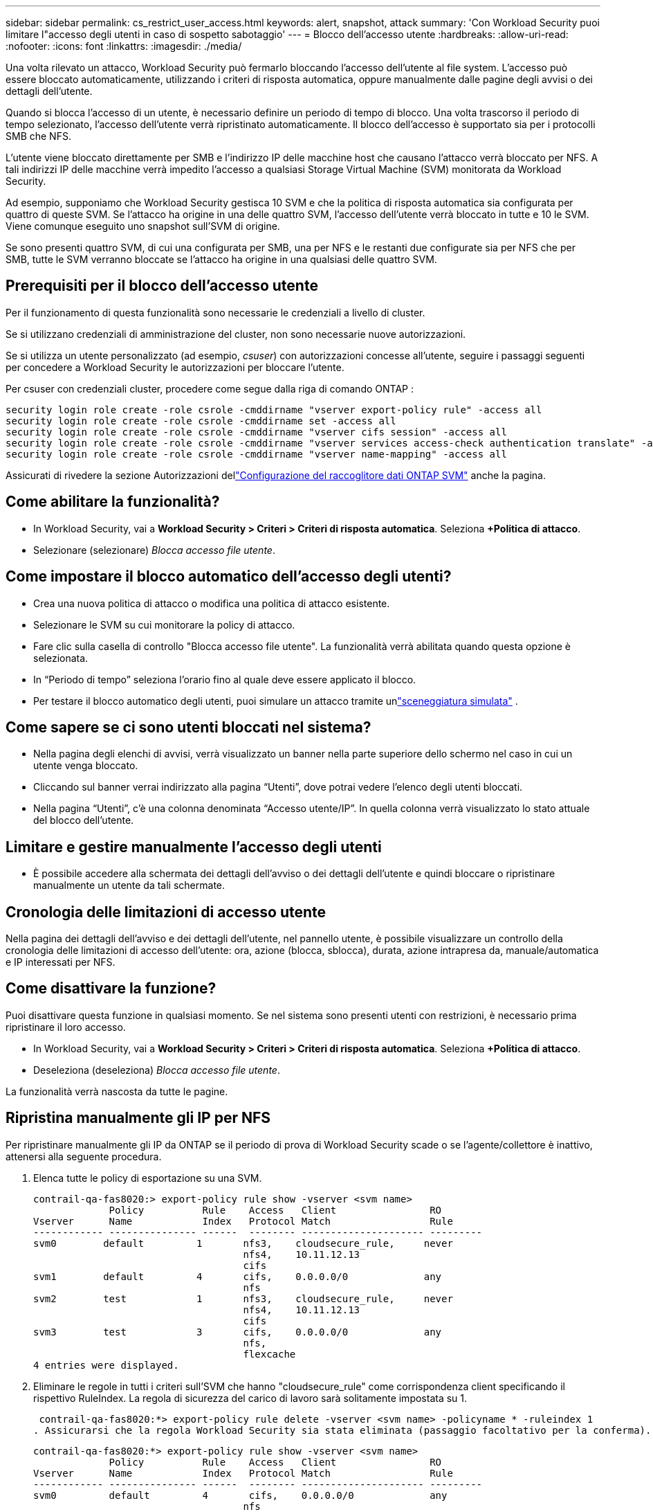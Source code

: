 ---
sidebar: sidebar 
permalink: cs_restrict_user_access.html 
keywords: alert, snapshot,  attack 
summary: 'Con Workload Security puoi limitare l"accesso degli utenti in caso di sospetto sabotaggio' 
---
= Blocco dell'accesso utente
:hardbreaks:
:allow-uri-read: 
:nofooter: 
:icons: font
:linkattrs: 
:imagesdir: ./media/


[role="lead"]
Una volta rilevato un attacco, Workload Security può fermarlo bloccando l'accesso dell'utente al file system.  L'accesso può essere bloccato automaticamente, utilizzando i criteri di risposta automatica, oppure manualmente dalle pagine degli avvisi o dei dettagli dell'utente.

Quando si blocca l'accesso di un utente, è necessario definire un periodo di tempo di blocco.  Una volta trascorso il periodo di tempo selezionato, l'accesso dell'utente verrà ripristinato automaticamente.  Il blocco dell'accesso è supportato sia per i protocolli SMB che NFS.

L'utente viene bloccato direttamente per SMB e l'indirizzo IP delle macchine host che causano l'attacco verrà bloccato per NFS.  A tali indirizzi IP delle macchine verrà impedito l'accesso a qualsiasi Storage Virtual Machine (SVM) monitorata da Workload Security.

Ad esempio, supponiamo che Workload Security gestisca 10 SVM e che la politica di risposta automatica sia configurata per quattro di queste SVM.  Se l'attacco ha origine in una delle quattro SVM, l'accesso dell'utente verrà bloccato in tutte e 10 le SVM.  Viene comunque eseguito uno snapshot sull'SVM di origine.

Se sono presenti quattro SVM, di cui una configurata per SMB, una per NFS e le restanti due configurate sia per NFS che per SMB, tutte le SVM verranno bloccate se l'attacco ha origine in una qualsiasi delle quattro SVM.



== Prerequisiti per il blocco dell'accesso utente

Per il funzionamento di questa funzionalità sono necessarie le credenziali a livello di cluster.

Se si utilizzano credenziali di amministrazione del cluster, non sono necessarie nuove autorizzazioni.

Se si utilizza un utente personalizzato (ad esempio, _csuser_) con autorizzazioni concesse all'utente, seguire i passaggi seguenti per concedere a Workload Security le autorizzazioni per bloccare l'utente.

Per csuser con credenziali cluster, procedere come segue dalla riga di comando ONTAP :

....
security login role create -role csrole -cmddirname "vserver export-policy rule" -access all
security login role create -role csrole -cmddirname set -access all
security login role create -role csrole -cmddirname "vserver cifs session" -access all
security login role create -role csrole -cmddirname "vserver services access-check authentication translate" -access all
security login role create -role csrole -cmddirname "vserver name-mapping" -access all
....
Assicurati di rivedere la sezione Autorizzazioni dellink:task_add_collector_svm.html["Configurazione del raccoglitore dati ONTAP SVM"] anche la pagina.



== Come abilitare la funzionalità?

* In Workload Security, vai a *Workload Security > Criteri > Criteri di risposta automatica*.  Seleziona *+Politica di attacco*.
* Selezionare (selezionare) _Blocca accesso file utente_.




== Come impostare il blocco automatico dell'accesso degli utenti?

* Crea una nuova politica di attacco o modifica una politica di attacco esistente.
* Selezionare le SVM su cui monitorare la policy di attacco.
* Fare clic sulla casella di controllo "Blocca accesso file utente".  La funzionalità verrà abilitata quando questa opzione è selezionata.
* In “Periodo di tempo” seleziona l’orario fino al quale deve essere applicato il blocco.
* Per testare il blocco automatico degli utenti, puoi simulare un attacco tramite unlink:concept_cs_attack_simulator.html["sceneggiatura simulata"] .




== Come sapere se ci sono utenti bloccati nel sistema?

* Nella pagina degli elenchi di avvisi, verrà visualizzato un banner nella parte superiore dello schermo nel caso in cui un utente venga bloccato.
* Cliccando sul banner verrai indirizzato alla pagina “Utenti”, dove potrai vedere l’elenco degli utenti bloccati.
* Nella pagina “Utenti”, c’è una colonna denominata “Accesso utente/IP”.  In quella colonna verrà visualizzato lo stato attuale del blocco dell'utente.




== Limitare e gestire manualmente l'accesso degli utenti

* È possibile accedere alla schermata dei dettagli dell'avviso o dei dettagli dell'utente e quindi bloccare o ripristinare manualmente un utente da tali schermate.




== Cronologia delle limitazioni di accesso utente

Nella pagina dei dettagli dell'avviso e dei dettagli dell'utente, nel pannello utente, è possibile visualizzare un controllo della cronologia delle limitazioni di accesso dell'utente: ora, azione (blocca, sblocca), durata, azione intrapresa da, manuale/automatica e IP interessati per NFS.



== Come disattivare la funzione?

Puoi disattivare questa funzione in qualsiasi momento.  Se nel sistema sono presenti utenti con restrizioni, è necessario prima ripristinare il loro accesso.

* In Workload Security, vai a *Workload Security > Criteri > Criteri di risposta automatica*.  Seleziona *+Politica di attacco*.
* Deseleziona (deseleziona) _Blocca accesso file utente_.


La funzionalità verrà nascosta da tutte le pagine.



== Ripristina manualmente gli IP per NFS

Per ripristinare manualmente gli IP da ONTAP se il periodo di prova di Workload Security scade o se l'agente/collettore è inattivo, attenersi alla seguente procedura.

. Elenca tutte le policy di esportazione su una SVM.
+
....
contrail-qa-fas8020:> export-policy rule show -vserver <svm name>
             Policy          Rule    Access   Client                RO
Vserver      Name            Index   Protocol Match                 Rule
------------ --------------- ------  -------- --------------------- ---------
svm0        default         1       nfs3,    cloudsecure_rule,     never
                                    nfs4,    10.11.12.13
                                    cifs
svm1        default         4       cifs,    0.0.0.0/0             any
                                    nfs
svm2        test            1       nfs3,    cloudsecure_rule,     never
                                    nfs4,    10.11.12.13
                                    cifs
svm3        test            3       cifs,    0.0.0.0/0             any
                                    nfs,
                                    flexcache
4 entries were displayed.
....
. Eliminare le regole in tutti i criteri sull'SVM che hanno "cloudsecure_rule" come corrispondenza client specificando il rispettivo RuleIndex.  La regola di sicurezza del carico di lavoro sarà solitamente impostata su 1.
+
 contrail-qa-fas8020:*> export-policy rule delete -vserver <svm name> -policyname * -ruleindex 1
. Assicurarsi che la regola Workload Security sia stata eliminata (passaggio facoltativo per la conferma).
+
....
contrail-qa-fas8020:*> export-policy rule show -vserver <svm name>
             Policy          Rule    Access   Client                RO
Vserver      Name            Index   Protocol Match                 Rule
------------ --------------- ------  -------- --------------------- ---------
svm0         default         4       cifs,    0.0.0.0/0             any
                                    nfs
svm2         test            3       cifs,    0.0.0.0/0             any
                                    nfs,
                                    flexcache
2 entries were displayed.
....




== Ripristina manualmente gli utenti per SMB

Per ripristinare manualmente gli utenti da ONTAP se il periodo di prova di Workload Security scade o se l'agente/collector è inattivo, procedere come segue.

È possibile ottenere l'elenco degli utenti bloccati in Workload Security dalla pagina dell'elenco degli utenti.

. Accedi al cluster ONTAP (in cui desideri sbloccare gli utenti) con le credenziali _admin_ del cluster.  (Per Amazon FSx, accedi con le credenziali FSx).
. Eseguire il seguente comando per elencare tutti gli utenti bloccati da Workload Security per SMB in tutte le SVM:
+
 vserver name-mapping show -direction win-unix -replacement " "
+
....
Vserver:   <vservername>
Direction: win-unix
Position Hostname         IP Address/Mask
-------- ---------------- ----------------
1       -                 -                   Pattern: CSLAB\\US040
                                         Replacement:
2       -                 -                   Pattern: CSLAB\\US030
                                         Replacement:
2 entries were displayed.
....


Nell'output sopra riportato, 2 utenti sono stati bloccati (US030, US040) con dominio CSLAB.

. Una volta identificata la posizione dall'output sopra, eseguiamo il seguente comando per sbloccare l'utente:
+
 vserver name-mapping delete -direction win-unix -position <position>
. Per confermare che gli utenti siano sbloccati, eseguire il comando:
+
 vserver name-mapping show -direction win-unix -replacement " "


Non devono essere visualizzate voci per gli utenti precedentemente bloccati.



== Risoluzione dei problemi

|===
| Problema | Prova questo 


| Alcuni utenti non sono soggetti a restrizioni, nonostante ci sia un attacco. | 1. Assicurarsi che il Data Collector e l'agente per le SVM siano nello stato _In esecuzione_.  Workload Security non sarà in grado di inviare comandi se Data Collector e Agent sono arrestati. 2.  Ciò accade perché l'utente potrebbe aver avuto accesso all'archiviazione da una macchina con un nuovo IP mai utilizzato in precedenza.  La limitazione avviene tramite l'indirizzo IP dell'host tramite il quale l'utente accede allo storage.  Controllare nell'interfaccia utente (Dettagli avviso > Cronologia limitazioni di accesso per questo utente > IP interessati) l'elenco degli indirizzi IP soggetti a restrizioni.  Se l'utente accede allo storage da un host con un IP diverso dagli IP con restrizioni, potrà comunque accedere allo storage tramite l'IP senza restrizioni.  Se l'utente tenta di accedere dagli host i cui IP sono limitati, l'archiviazione non sarà accessibile. 


| Cliccando manualmente su Limita accesso si ottiene il messaggio "Gli indirizzi IP di questo utente sono già stati limitati". | L'IP da limitare è già limitato a un altro utente. 


| La politica non può essere modificata.  Motivo: non autorizzato per quel comando. | Controllare se si utilizza csuser, che le autorizzazioni siano concesse all'utente come indicato sopra. 


| Il blocco dell'utente (indirizzo IP) per NFS funziona, ma per SMB/CIFS vedo un messaggio di errore: "La trasformazione da SID a DomainName non è riuscita.  Motivo del timeout: il socket non è stato stabilito” | Ciò può accadere se _csuser_ non ha l'autorizzazione per eseguire ssh.  (Assicurarsi che la connessione sia a livello di cluster, quindi assicurarsi che l'utente possa eseguire ssh).  Il ruolo _csuser_ richiede queste autorizzazioni.  https://docs.netapp.com/us-en/cloudinsights/cs_restrict_user_access.html#prerequisites-for-user-access-blocking[] Per _csuser_ con credenziali cluster, procedere come segue dalla riga di comando ONTAP : security login role create -role csrole -cmddirname "vserver export-policy rule" -access all security login role create -role csrole -cmddirname set -access all security login role create -role csrole -cmddirname "vserver cifs session" -access all security login role create -role csrole -cmddirname "vserver services access-check authentication translate" -access all security login role create -role csrole -cmddirname "vserver name-mapping" -access all Se _csuser_ non viene utilizzato e se viene utilizzato l'utente amministratore a livello di cluster, assicurarsi che l'utente amministratore disponga dell'autorizzazione SSH per ONTAP. 


| Ricevo il messaggio di errore _SID translate failed._ _Reason:255:Error: command failed: not authorized for that commandError: "access-check" is not a recognized command_, quando un utente avrebbe dovuto essere bloccato. | Ciò può accadere quando _csuser_ non dispone delle autorizzazioni corrette. Vedere link:cs_restrict_user_access.html#prerequisites-for-user-access-blocking["Prerequisiti per il blocco dell'accesso utente"] per maggiori informazioni.  Dopo aver applicato le autorizzazioni, si consiglia di riavviare il raccoglitore dati ONTAP e il raccoglitore dati della directory utente.  Di seguito sono elencati i comandi di autorizzazione richiesti.  ---- creazione ruolo di accesso di sicurezza -role csrole -cmddirname "regola policy di esportazione vserver" -access all creazione ruolo di accesso di sicurezza -role csrole -cmddirname set -access all creazione ruolo di accesso di sicurezza -role csrole -cmddirname "sessione cifs vserver" -access all creazione ruolo di accesso di sicurezza -role csrole -cmddirname "traduzione autenticazione controllo accesso servizi vserver" -access all creazione ruolo di accesso di sicurezza -role csrole -cmddirname "mappatura nome vserver" -access all ---- 
|===
